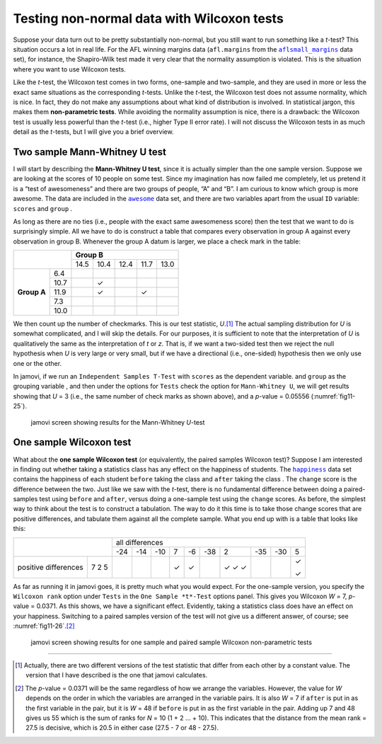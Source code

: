 .. sectionauthor:: `Danielle J. Navarro <https://djnavarro.net/>`_ and `David R. Foxcroft <https://www.davidfoxcroft.com/>`_

Testing non-normal data with Wilcoxon tests
-------------------------------------------

Suppose your data turn out to be pretty substantially non-normal, but you
still want to run something like a *t*-test? This situation occurs a lot in
real life. For the AFL winning margins data (``afl.margins`` from the
|aflsmall_margins|_ data set), for instance, the Shapiro-Wilk test made it
very clear that the normality assumption is violated. This is the situation
where you want to use Wilcoxon tests.

Like the *t*-test, the Wilcoxon test comes in two forms, one-sample and
two-sample, and they are used in more or less the exact same situations as the
corresponding *t*-tests. Unlike the *t*-test, the Wilcoxon test does not
assume normality, which is nice. In fact, they do not make any assumptions
about what kind of distribution is involved. In statistical jargon, this makes
them **non-parametric tests**. While avoiding the normality assumption is nice,
there is a drawback: the Wilcoxon test is usually less powerful than the
*t*-test (i.e., higher Type II error rate). I will not discuss the Wilcoxon
tests in as much detail as the *t*-tests, but I will give you a brief
overview.

Two sample Mann-Whitney U test
~~~~~~~~~~~~~~~~~~~~~~~~~~~~~~

I will start by describing the **Mann-Whitney U test**, since it is
actually simpler than the one sample version. Suppose we are looking at
the scores of 10 people on some test. Since my imagination has now
failed me completely, let us pretend it is a “test of awesomeness” and
there are two groups of people, “A” and “B”. I am curious to know which
group is more awesome. The data are included in the |awesome|_ data set,
and there are two variables apart from the usual ``ID`` variable:
``scores`` |continuous| and ``group`` |nominal|.

As long as there are no ties (i.e., people with the exact same
awesomeness score) then the test that we want to do is surprisingly
simple. All we have to do is construct a table that compares every
observation in group A against every observation in group B. Whenever
the group A datum is larger, we place a check mark in the table:

+--------------------+----------------------------------+
|                    |           **Group B**            |
|                    +------+------+------+------+------+
|                    | 14.5 | 10.4 | 12.4 | 11.7 | 13.0 |
+-------------+------+------+------+------+------+------+
|             |  6.4 |      |      |      |      |      |
|             +------+------+------+------+------+------+
|             | 10.7 |      | ✓    |      |      |      |
|             +------+------+------+------+------+------+
| **Group A** | 11.9 |      | ✓    |      | ✓    |      |
|             +------+------+------+------+------+------+
|             |  7.3 |      |      |      |      |      |
|             +------+------+------+------+------+------+
|             | 10.0 |      |      |      |      |      |
+-------------+------+------+------+------+------+------+

We then count up the number of checkmarks. This is our test statistic,
*U*.\ [#]_ The actual sampling distribution for *U* is somewhat complicated,
and I will skip the details. For our purposes, it is sufficient to note that
the interpretation of *U* is qualitatively the same as the interpretation of
*t* or *z*. That is, if we want a two-sided test then we reject the null
hypothesis when *U* is very large or very small, but if we have a directional
(i.e., one-sided) hypothesis then we only use one or the other.

In jamovi, if we run an ``Independent Samples T-Test`` with ``scores``
|continuous| as the dependent variable. and ``group`` as the grouping variable
|nominal|, and then under the options for ``Tests`` check the option for
``Mann-Whitney U``, we will get results showing that *U* = 3 (i.e., the same
number of check marks as shown above), and a *p*-value = 0.05556
(:numref:`fig11-25`).

.. ----------------------------------------------------------------------------

.. figure:: ../_images/fig11-25.*
   :alt: jamovi screen showing results for the Mann-Whitney *U*-test
   :name: fig11-25

   jamovi screen showing results for the Mann-Whitney *U*-test
   
.. ----------------------------------------------------------------------------


One sample Wilcoxon test
~~~~~~~~~~~~~~~~~~~~~~~~

What about the **one sample Wilcoxon test** (or equivalently, the paired 
samples Wilcoxon test)? Suppose I am interested in finding out whether taking a
statistics class has any effect on the happiness of students. The |happiness|_
data set contains the happiness of each student ``before`` taking the class
|ordinal| and ``after`` taking the class |ordinal|. The ``change`` score is the
difference between the two. Just like we saw with the *t*-test, there is no
fundamental difference between doing a paired-samples test using ``before`` and
``after``, versus doing a one-sample test using the ``change`` scores. As
before, the simplest way to think about the test is to construct a tabulation.
The way to do it this time is to take those change scores that are positive
differences, and tabulate them against all the complete sample. What you end up
with is a table that looks like this:

+--------------------------+-----------------------------------------------------------+
|                          |                      all differences                      |
+                          +-----+-----+-----+-----+-----+-----+-----+-----+-----+-----+
|                          | -24 | -14 | -10 |   7 |  -6 | -38 |   2 | -35 | -30 |   5 |
+----------------------+---+-----+-----+-----+-----+-----+-----+-----+-----+-----+-----+
|                      | 7 |     |     |     | ✓   | ✓   |     | ✓   |     |     | ✓   |   
| positive differences | 2 |     |     |     |     |     |     | ✓   |     |     |     |
|                      | 5 |     |     |     |     |     |     | ✓   |     |     | ✓   |
+----------------------+---+-----+-----+-----+-----+-----+-----+-----+-----+-----+-----+

As far as running it in jamovi goes, it is pretty much what you would expect.
For the one-sample version, you specify the ``Wilcoxon rank`` option under
``Tests`` in the ``One Sample *t*-Test`` options panel. This gives you Wilcoxon
*W* = 7, *p*-value = 0.0371. As this shows, we have a significant effect.
Evidently, taking a statistics class does have an effect on your happiness.
Switching to a paired samples version of the test will not give us a different
answer, of course; see :numref:`fig11-26`.\ [#]_

.. ----------------------------------------------------------------------------

.. figure:: ../_images/fig11-26.*
   :alt: jamovi screen with the one sample and paired sample Wilcoxon tests
   :name: fig11-26

   jamovi screen showing results for one sample and paired sample Wilcoxon
   non-parametric tests
   
.. ----------------------------------------------------------------------------

------

.. [#]
   Actually, there are two different versions of the test statistic that differ
   from each other by a constant value. The version that I have described is
   the one that jamovi calculates.

.. [#]
   The *p*-value = 0.0371 will be the same regardless of how we arrange the
   variables. However, the value for *W* depends on the order in which the
   variables are arranged in the variable pairs. It is also *W* = 7 if
   ``after`` is put in as the first variable in the pair, but it is *W* = 48
   if ``before`` is put in as the first variable in the pair. Adding up 7 and
   48 gives us 55 which is the sum of ranks for *N* = 10 (1 + 2 … + 10). This
   indicates that the distance from the mean rank = 27.5 is decisive, which is
   20.5 in either case (27.5 - 7 or 48 - 27.5).

.. ----------------------------------------------------------------------------

.. |aflsmall_margins|                  replace:: ``aflsmall_margins``
.. _aflsmall_margins:                  ../../_statics/data/aflsmall_margins.omv

.. |awesome|                           replace:: ``awesome``
.. _awesome:                           ../../_statics/data/awesome.omv

.. |happiness|                         replace:: ``happiness``
.. _happiness:                         ../../_statics/data/happiness.omv

.. |continuous|                        image:: ../_images/variable-continuous.*
   :width: 16px

.. |nominal|                           image:: ../_images/variable-nominal.*
   :width: 16px
 
.. |ordinal|                           image:: ../_images/variable-ordinal.*
   :width: 16px

